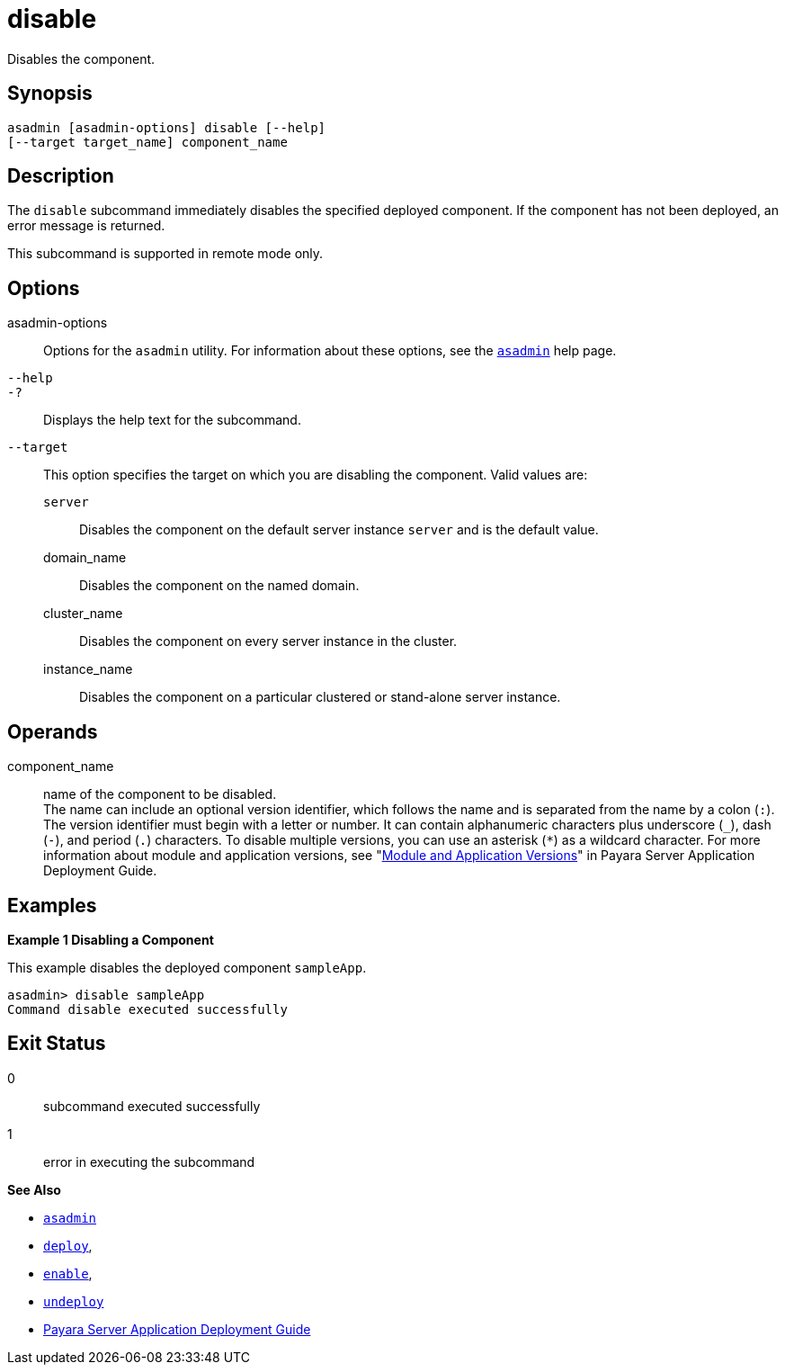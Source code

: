 [[disable]]
= disable

Disables the component.

[[synopsis]]
== Synopsis

[source,shell]
----
asadmin [asadmin-options] disable [--help] 
[--target target_name] component_name
----

[[description]]
== Description

The `disable` subcommand immediately disables the specified deployed component. If the component has not been deployed, an error message is returned.

This subcommand is supported in remote mode only.

[[options]]
== Options

asadmin-options::
  Options for the `asadmin` utility. For information about these options, see the xref:asadmin.adoc#asadmin-1m[`asadmin`] help page.
`--help`::
`-?`::
  Displays the help text for the subcommand.
`--target`::
  This option specifies the target on which you are disabling the component. Valid values are: +
  `server`;;
    Disables the component on the default server instance `server` and is the default value.
  domain_name;;
    Disables the component on the named domain.
  cluster_name;;
    Disables the component on every server instance in the cluster.
  instance_name;;
    Disables the component on a particular clustered or stand-alone server instance.

[[operands]]
== Operands

component_name::
  name of the component to be disabled. +
  The name can include an optional version identifier, which follows the name and is separated from the name by a colon (`:`). The version identifier must begin with a letter or number. It can contain alphanumeric characters plus underscore (`_`), dash (`-`), and period (`.`) characters. To disable multiple versions, you can use an asterisk (`*`) as a wildcard character. For more information about module and application versions, see "xref:docs:application-deployment-guide:overview.adoc#module-and-application-versions[Module and Application Versions]" in Payara Server Application Deployment Guide.

[[examples]]
== Examples

*Example 1 Disabling a Component*

This example disables the deployed component `sampleApp`.

[source,shell]
----
asadmin> disable sampleApp
Command disable executed successfully
----

[[exit-status]]
== Exit Status

0::
  subcommand executed successfully
1::
  error in executing the subcommand

*See Also*

* xref:asadmin.adoc#asadmin-1m[`asadmin`]
* xref:deploy.adoc#deploy[`deploy`],
* xref:enable.adoc#enable[`enable`],
* xref:undeploy.adoc#undeploy[`undeploy`]
* link:../application-deployment-guide/toc.html#GSDPG[Payara Server Application Deployment Guide]


